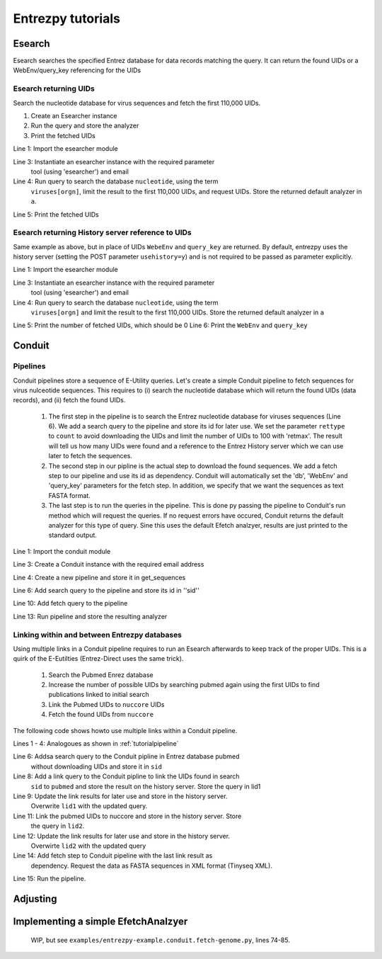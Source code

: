 .. _tutorials:

Entrezpy tutorials
==================

.. _tutorialesearch:

Esearch
-------

Esearch searches the specified Entrez database for data records matching the
query. It can return the found UIDs or a WebEnv/query_key referencing for the
UIDs

Esearch returning UIDs
~~~~~~~~~~~~~~~~~~~~~~

Search the nucleotide database for virus sequences and fetch the first 110,000
UIDs.

1. Create an Esearcher instance

2. Run the query and store the analyzer

3. Print the fetched UIDs

.. code-block:: python
  :linenos:

  import entrezpy.esearch.esearcher

  e = entrezpy.esearch.esearcher.Esearcher('esearcher', 'email')
  a = es.inquire('db':'nucleotide','term':'viruses[orgn]', 'retmax': 110000, 'rettype': 'uilist')
  print(a.get_result().uids)

Line 1: Import the esearcher module

Line 3: Instantiate an esearcher instance with the required parameter
        tool (using 'esearcher') and email

Line 4: Run query to search the database ``nucleotide``, using the term
        ``viruses[orgn]``, limit the result to the first 110,000 UIDs, and
        request UIDs. Store the returned default analyzer in ``a``.

Line 5: Print the fetched UIDs

Esearch returning History server reference to UIDs
~~~~~~~~~~~~~~~~~~~~~~~~~~~~~~~~~~~~~~~~~~~~~~~~~~

Same example as above, but in place of UIDs ``WebeEnv`` and ``query_key`` are
returned. By default, entrezpy uses the history server (setting the POST
parameter ``usehistory=y``) and is not required to be passed as parameter
explicitly.

.. code-block:: python
  :linenos:

  import entrezpy.esearch.esearcher

  e = entrezpy.esearch.esearcher.Esearcher('esearcher', 'email')
  a = es.inquire('db':'nucleotide','term':'viruses[orgn]', 'retmax': 110000)
  print(a.size())
  print(a.reference().webenv, a.reference().querykey)



Line 1: Import the esearcher module

Line 3: Instantiate an esearcher instance with the required parameter
        tool (using 'esearcher') and email

Line 4: Run query to search the database ``nucleotide``, using the term
        ``viruses[orgn]`` and limit the result to the first 110,000 UIDs.
        Store the returned default analyzer in ``a``

Line 5: Print the number of fetched UIDs, which should be 0
Line 6: Print the ``WebEnv`` and ``query_key``


Conduit
-------

.. _tutorialpipeline:

Pipelines
~~~~~~~~~

Conduit pipelines store a sequence of E-Utility queries. Let's create a simple
Conduit pipeline to fetch sequences for virus nulceotide sequences. This requires
to (i) search the nucleotide database which will return the found UIDs (data
records), and (ii) fetch the found UIDs.

  1. The first step in the pipeline is to search the Entrez nucleotide database
     for viruses sequences (Line 6). We add a search query to the pipeline and
     store its id for later use. We set the parameter ``rettype`` to ``count``
     to avoid downloading the UIDs and limit the number of UIDs to 100 with
     'retmax'. The result will tell us how many UIDs were found and a reference
     to the Entrez History server which we can use later to fetch the
     sequences.


  2. The second step in our pipline is the actual step to download the found
     sequences. We add a fetch step to our pipeline and use its id as
     dependency. Conduit will automatically set the 'db', 'WebEnv' and
     'query_key' parameters for the fetch step. In addition, we specify that we
     want the sequences as text FASTA format.

  3. The last step is to run the queries in the pipeline. This is done py
     passing the pipeline to Conduit's run method which will request the queries.
     If no request errors have occured, Conduit returns the default analyzer
     for this type of query.
     Sine this uses the default Efetch analzyer, results are just printed to
     the standard output.



.. code-block:: python
  :linenos:

  import entrezpy.conduit

  w = entrezpy.conduit.Conduit('email')
  get_sequences = w.new_pipeline()

  sid = get_sequenced.add_search({'db' : 'nucleotide', 'term' : 'viruses[Organism]', 'rettype' : 'count'})

  get_sequences.add_fetch({'retmode' : 'text', 'rettype' : 'fasta'}, dependency=sid)

  analyzer = w.run(get_sequences)


Line 1: Import the conduit module

Line 3: Create a Conduit instance with the required email address

Line 4: Create a new pipeline and store it in get_sequences

Line 6: Add search query to the pipeline and store its id in ''sid''

Line 10: Add fetch query to the pipeline

Line 13: Run pipeline and store the resulting analyzer


Linking within and between Entrezpy databases
~~~~~~~~~~~~~~~~~~~~~~~~~~~~~~~~~~~~~~~~~~~~~

Using multiple links in a Conduit pipeline requires to run an Esearch afterwards
to keep track of the proper UIDs. This is a quirk of the E-Eutilties
(Entrez-Direct uses the same trick).

  1. Search the Pubmed Enrez database

  2. Increase the number of possible UIDs by searching pubmed again using the
     first UIDs to find publications linked to initial search

  3. Link the Pubmed UIDs to ``nuccore`` UIDs

  4. Fetch the found UIDs from ``nuccore``

The following code shows howto use multiple links within a Conduit pipeline.

.. code-block:: python
  :linenos:

  import entrezpy.conduit

  w = entrezpy.conduit.Conduit(args.email)
  find_genomes = w.new_pipeline()

  sid = find_genomes.add_search({'db':'pubmed', 'term' : 'capsid AND infection', 'rettype':'count'})

  lid1 = find_genomes.add_link({'cmd':'neighbor_history', 'db':'pubmed'}, dependency=sid)
  lid1 = find_genomes.add_search({'rettype': 'count', 'cmd':'neighbor_history'}, dependency=lid1)

  lid2 = find_genomes.add_link({'db':'nuccore', 'cmd':'neighbor_history'}, dependency=lid1)
  lid2 = find_genomes.add_search({'rettype': 'count', 'cmd':'neighbor_history'}, dependency=lid2)

  find_genomes.add_fetch({'retmode':'xml', 'rettype':'fasta'}, dependency=lid2)
  a = w.run(find_genomes)


Lines 1 - 4: Analogoues as shown in :ref:`tutorialpipeline`

Line 6: Addsa search query to the Conduit pipline in Entrez database pubmed
        without downloading UIDs and    store it in ``sid``

Line 8: Add a link query to the Conduit pipline to link the UIDs found in search
        ``sid`` to ``pubmed`` and store the result on the history server.  Store
        the query in lid1

Line 9: Update the link results for later use and store in the history server.
        Overwrite ``lid1`` with the updated query.

Line 11: Link the pubmed UIDs to nuccore and store in the history server. Store
         the query in ``lid2``.

Line 12: Update the link results for later use and store in the history server.
         Overwirte ``lid2`` with the updated query

Line 14: Add fetch step to Conduit pipeline with the last link result as
         dependency. Request the data as FASTA sequences in XML format
         (Tinyseq XML).

Line 15:  Run the pipeline.

Adjusting
---------

Implementing a simple EfetchAnalzyer
-------------------------------------

  WIP, but see ``examples/entrezpy-example.conduit.fetch-genome.py``, lines 74-85.
